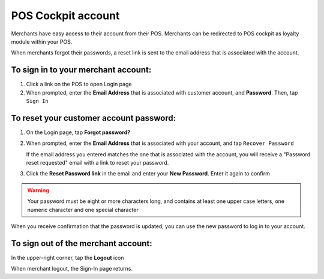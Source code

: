 .. index::
   single: pos_account
   
POS Cockpit account
===================

Merchants have easy access to their account from their POS. Merchants can be redirected to POS cockpit as loyalty module within your POS. 

.. image:: /userguide/_images/pos_login.png
   :alt:   Sign In to POS Merchant Account

When merchants forgot their passwords, a reset link is sent to the email address that is associated with the account. 


To sign in to your merchant account:
^^^^^^^^^^^^^^^^^^^^^^^^^^^^^^^^^^^^

1. Click a link on the POS to open Login page 

2. When prompted, enter the **Email Address** that is associated with customer account, and **Password**. Then, tap ``Sign In``



To reset your customer account password:
^^^^^^^^^^^^^^^^^^^^^^^^^^^^^^^^^^^^^^^^

1. On the Login page, tap **Forgot password?**

2. When prompted, enter the **Email Address** that is associated with your account, and tap ``Recover Password``

   If the email address you entered matches the one that is associated with the account, you will receive a "Password reset requested" email with a link to reset your password.   

3. Click the **Reset Password link** in the email and enter your **New Password**. Enter it again to confirm


.. warning:: 

    Your password must be eight or more characters long, and contains at least one upper case letters, one numeric character and one special character

When you receive confirmation that the password is updated, you can use the new password to log in to your account.


To sign out of the merchant account:
^^^^^^^^^^^^^^^^^^^^^^^^^^^^^^^^^^^^

In the upper-right corner, tap the **Logout** |logout| icon

.. |logout| image:: /userguide/_images/pos_logout_icon.png


.. image:: /userguide/_images/pos_logout.png
   :alt:   Logout


When merchant logout, the Sign-In page returns.
